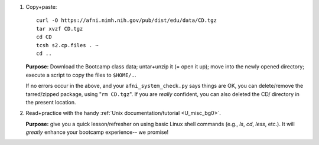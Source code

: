 
1. Copy+paste::

     curl -O https://afni.nimh.nih.gov/pub/dist/edu/data/CD.tgz
     tar xvzf CD.tgz
     cd CD
     tcsh s2.cp.files . ~
     cd ..

   **Purpose:** Download the Bootcamp class data; untar+unzip it (= open
   it up); move into the newly opened directory; execute a script to copy
   the files to ``$HOME/.``.

   If no errors occur in the above, and your ``afni_system_check.py``
   says things are OK, you can delete/remove the tarred/zipped package,
   using "``rm CD.tgz``".  If you are *really* confident, you can also
   deleted the CD/ directory in the present location.

#. Read+practice with the handy :ref:`Unix documentation/tutorial
   <U_misc_bg0>`.

   **Purpose:** give you a quick lesson/refresher on using basic Linux
   shell commands (e.g., `ls`, `cd`, `less`, etc.). It will *greatly*
   enhance your bootcamp experience-- we promise!


